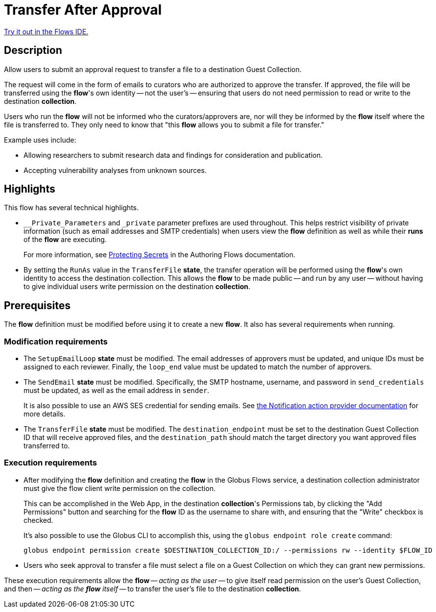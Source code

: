 = Transfer After Approval

link:{flows_ide_link}[Try it out in the Flows IDE.^]

== Description

Allow users to submit an approval request to transfer a file to a destination Guest Collection.

The request will come in the form of emails to curators who are authorized to approve the transfer.
If approved, the file will be transferred using the **flow**'s own identity -- not the user's --
ensuring that users do not need permission to read or write to the destination **collection**.

Users who run the **flow** will not be informed who the curators/approvers are,
nor will they be informed by the **flow** itself where the file is transferred to.
They only need to know that "this **flow** allows you to submit a file for transfer."

Example uses include:

* Allowing researchers to submit research data and findings for consideration and publication.
* Accepting vulnerability analyses from unknown sources.

== Highlights

This flow has several technical highlights.

*   `__Private_Parameters` and `_private` parameter prefixes are used throughout.
This helps restrict visibility of private information (such as email addresses and SMTP credentials)
when users view the **flow** definition as well as while their **runs** of the
**flow** are executing.
+
For more information, see link:https://docs.globus.org/api/flows/authoring-flows/secrets/[Protecting Secrets]
in the Authoring Flows documentation.

*   By setting the `RunAs` value in the `TransferFile` **state**,
the transfer operation will be performed using the **flow**'s own identity
to access the destination collection.
This allows the **flow** to be made public -- and run by any user --
without having to give individual users write permission on the destination **collection**.

== Prerequisites

The **flow** definition must be modified before using it to create a new **flow**.
It also has several requirements when running.

=== Modification requirements

*   The `SetupEmailLoop` **state** must be modified.
The email addresses of approvers must be updated, and unique IDs must be assigned to each reviewer.
Finally, the `loop_end` value must be updated to match the number of approvers.

*   The `SendEmail` **state** must be modified.
Specifically, the SMTP hostname, username, and password in `send_credentials` must be updated,
as well as the email address in `sender`.
+
It is also possible to use an AWS SES credential for sending emails.
See link:https://docs.globus.org/api/flows/hosted-action-providers/ap-notification-notify/[the Notification action provider documentation] for more details.

*   The `TransferFile` **state** must be modified.
The `destination_endpoint` must be set to the destination Guest Collection ID that will receive approved files,
and the `destination_path` should match the target directory you want approved files transferred to.

=== Execution requirements

*   After modifying the **flow** definition and creating the **flow** in the Globus Flows service,
a destination collection administrator must give the flow client write permission on the collection.
+
This can be accomplished in the Web App, in the destination **collection**'s Permissions tab,
by clicking the "Add Permissions" button and searching for the **flow** ID as the username to share with,
and ensuring that the "Write" checkbox is checked.
+
It's also possible to use the Globus CLI to accomplish this,
using the `globus endpoint role create` command:
+
[source,bash]
----
globus endpoint permission create $DESTINATION_COLLECTION_ID:/ --permissions rw --identity $FLOW_ID
----

*   Users who seek approval to transfer a file must select a file on a Guest Collection
on which they can grant new permissions.

These execution requirements allow the **flow** -- _acting as the user_ -- to give itself read permission on the user's Guest Collection,
and then -- _acting as the **flow** itself_ -- to transfer the user's file to the destination **collection**.
